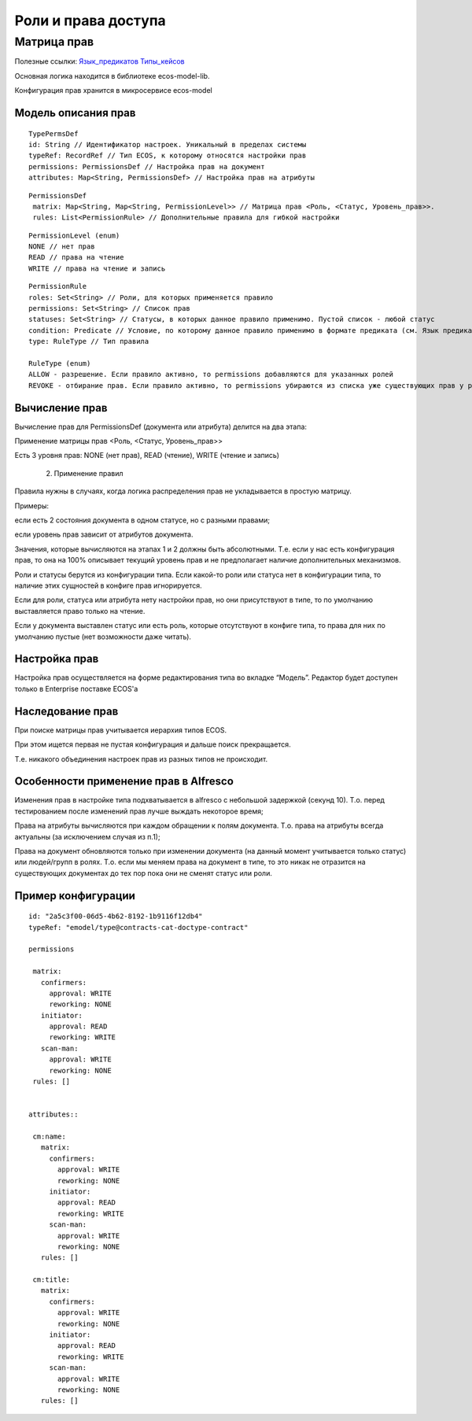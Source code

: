 ========================
**Роли и права доступа**
========================

Матрица прав
------------
Полезные ссылки: `Язык_предикатов <https://citeck.atlassian.net/wiki/spaces/knowledgebase/pages/1019674636/>`_  
`Типы_кейсов <https://citeck.atlassian.net/wiki/spaces/knowledgebase/pages/1103102066>`_

Основная логика находится в библиотеке ecos-model-lib.

Конфигурация прав хранится в микросервисе ecos-model 

Модель описания прав
~~~~~~~~~~~~~~~~~~~~
::

	 TypePermsDef 
	 id: String // Идентификатор настроек. Уникальный в пределах системы
	 typeRef: RecordRef // Тип ECOS, к которому относятся настройки прав
	 permissions: PermissionsDef // Настройка прав на документ
	 attributes: Map<String, PermissionsDef> // Настройка прав на атрибуты

::
 
	PermissionsDef
	 matrix: Map<String, Map<String, PermissionLevel>> // Матрица прав <Роль, <Статус, Уровень_прав>>. 
	 rules: List<PermissionRule> // Дополнительные правила для гибкой настройки 

::
 
	 PermissionLevel (enum)
	 NONE // нет прав
	 READ // права на чтение
	 WRITE // права на чтение и запись

::

	 PermissionRule
	 roles: Set<String> // Роли, для которых применяется правило
	 permissions: Set<String> // Список прав
	 statuses: Set<String> // Статусы, в которых данное правило применимо. Пустой список - любой статус
	 condition: Predicate // Условие, по которому данное правило применимо в формате предиката (см. Язык предикатов).
	 type: RuleType // Тип правила

	 RuleType (enum)
	 ALLOW - разрешение. Если правило активно, то permissions добавляются для указанных ролей
	 REVOKE - отбирание прав. Если правило активно, то permissions убираются из списка уже существующих прав у ролей

Вычисление прав
~~~~~~~~~~~~~~~
Вычисление прав для PermissionsDef (документа или атрибута) делится на два этапа:

Применение матрицы прав <Роль, <Статус, Уровень_прав>>

Есть 3 уровня прав: NONE (нет прав), READ (чтение), WRITE (чтение и запись)

   2. Применение правил

Правила нужны в случаях, когда логика распределения прав не укладывается в простую матрицу. 

Примеры: 

если есть 2 состояния документа в одном статусе, но с разными правами;

если уровень прав зависит от атрибутов документа.

Значения, которые вычисляются на этапах 1 и 2 должны быть абсолютными. Т.е. если у нас есть конфигурация прав, то она на 100% описывает текущий уровень прав и не предполагает наличие дополнительных механизмов.

Роли и статусы берутся из конфигурации типа. Если какой-то роли или статуса нет в конфигурации типа, то наличие этих сущностей в конфиге прав игнорируется.

Если для роли, статуса или атрибута нету настройки прав, но они присутствуют в типе, то по умолчанию выставляется право только на чтение.

Если у документа выставлен статус или есть роль, которые отсутствуют в конфиге типа, то права для них по умолчанию пустые (нет возможности даже читать).

Настройка прав
~~~~~~~~~~~~~~
Настройка прав осуществляется на форме редактирования типа во вкладке “Модель”. Редактор будет доступен только в Enterprise поставке ECOS'а

.. image:: _static/Rights@access_1.png
       :scale: 90 %
       :align: left


Наследование прав
~~~~~~~~~~~~~~~~~
При поиске матрицы прав учитывается иерархия типов ECOS. 

При этом ищется первая не пустая конфигурация и дальше поиск прекращается. 

Т.е. никакого объединения настроек прав из разных типов не происходит.  

Особенности применение прав в Alfresco
~~~~~~~~~~~~~~~~~~~~~~~~~~~~~~~~~~~~~~
Изменения прав в настройке типа подхватывается в alfresco с небольшой задержкой (секунд 10). Т.о. перед тестированием после изменений прав лучше выждать некоторое время;

Права на атрибуты вычисляются при каждом обращении к полям документа. Т.о. права на атрибуты всегда актуальны (за исключением случая из п.1);

Права на документ обновляются только при изменении документа (на данный момент учитывается только статус) или людей/групп в ролях. Т.о. если мы меняем права на документ в типе, то это никак не отразится на существующих документах до тех пор пока они не сменят статус или роли. 

Пример конфигурации
~~~~~~~~~~~~~~~~~~~
::


 id: "2a5c3f00-06d5-4b62-8192-1b9116f12db4"
 typeRef: "emodel/type@contracts-cat-doctype-contract"

 permissions

  matrix:
    confirmers:
      approval: WRITE
      reworking: NONE
    initiator:
      approval: READ
      reworking: WRITE
    scan-man:
      approval: WRITE
      reworking: NONE
  rules: []


 attributes::

  cm:name:
    matrix:
      confirmers:
        approval: WRITE
        reworking: NONE
      initiator:
        approval: READ
        reworking: WRITE
      scan-man:
        approval: WRITE
        reworking: NONE
    rules: []

  cm:title:
    matrix:
      confirmers:
        approval: WRITE
        reworking: NONE
      initiator:
        approval: READ
        reworking: WRITE
      scan-man:
        approval: WRITE
        reworking: NONE
    rules: []